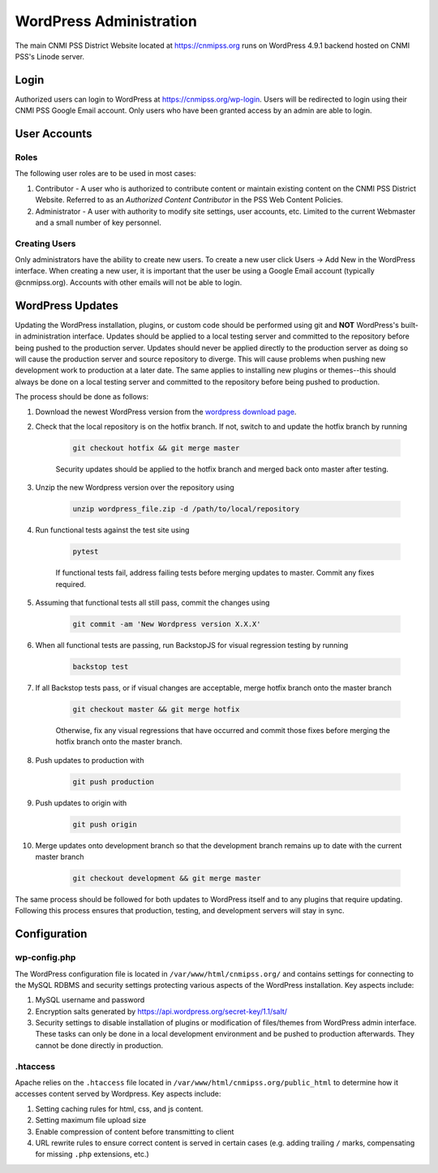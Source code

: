 WordPress Administration
========================

.. only:: html

    .. image:: https://img.shields.io/badge/WordPress-4.9.1-blue.svg?style=flat-square
        :target: http://wordpress.com
        :alt: WordPress Version 4.9.1

    .. image:: https://img.shields.io/badge/PHP-%3E%3D7.0.22-green.svg?style=flat-square
        :target: http://php.net
        :alt: PHP Version >- 7.0.22

The main CNMI PSS District Website located at https://cnmipss.org runs on WordPress 4.9.1 backend hosted on CNMI PSS's Linode server.

Login
--------------

Authorized users can login to WordPress at https://cnmipss.org/wp-login.  Users will be redirected to login using their CNMI PSS Google Email account.  Only users who have been granted access by an admin are able to login.

User Accounts
--------------

Roles
~~~~~~~~~~~~~~

The following user roles are to be used in most cases:

1. Contributor - A user who is authorized to contribute content or maintain existing content on the CNMI PSS District Website.  Referred to as an *Authorized Content Contributor* in the PSS Web Content Policies.

2. Administrator - A user with authority to modify site settings, user accounts, etc.  Limited to the current Webmaster and a small number of key personnel.

Creating Users
~~~~~~~~~~~~~~~~

Only administrators have the ability to create new users.  To create a new user click Users -> Add New in the WordPress interface.  When creating a new user, it is important that the user be using a Google Email account (typically @cnmipss.org).  Accounts with other emails will not be able to login.

WordPress Updates 
------------------

Updating the WordPress installation, plugins, or custom code should be performed using git and **NOT** WordPress's built-in administration interface.  Updates should be applied to a local testing server and committed to the repository before being pushed to the production server.  Updates should never be applied directly to the production server as doing so will cause the production server and source repository to diverge.  This will cause problems when pushing new development work to production at a later date.  The same applies to installing new plugins or themes--this should always be done on a local testing server and committed to the repository before being pushed to production.

The process should be done as follows:

#. Download the newest WordPress version from the `wordpress download page <https://wordpress.org/download/>`_. 

#. Check that the local repository is on the hotfix branch.  If not, switch to and update the hotfix branch by running 
    
    .. code-block:: bash

        git checkout hotfix && git merge master 
    
    Security updates should be applied to the hotfix branch and merged back onto master after testing.

#. Unzip the new Wordpress version over the repository using 
    
    .. code-block:: bash
    
        unzip wordpress_file.zip -d /path/to/local/repository

#. Run functional tests against the test site using

    .. code-block:: bash

        pytest

    If functional tests fail, address failing tests before merging updates to master.  Commit any fixes required.

#. Assuming that functional tests all still pass, commit the changes using 

    .. code-block:: bash
    
        git commit -am 'New Wordpress version X.X.X'

#. When all functional tests are passing, run BackstopJS for visual regression testing by running 

    .. code-block:: bash 
    
        backstop test

#. If all Backstop tests pass, or if visual changes are acceptable, merge hotfix branch onto the master branch

    .. code-block:: bash
        
        git checkout master && git merge hotfix

    Otherwise, fix any visual regressions that have occurred and commit those fixes before merging the hotfix branch onto the master branch.

#. Push updates to production with 

    .. code:: bash    
    
        git push production

#. Push updates to origin with 

    .. code:: bash
    
        git push origin

#. Merge updates onto development branch so that the development branch remains up to date with the current master branch

    .. code:: bash
        
        git checkout development && git merge master

The same process should be followed for both updates to WordPress itself and to any plugins that require updating.  Following this process ensures that production, testing, and development servers will stay in sync.

Configuration
----------------

wp-config.php
~~~~~~~~~~~~~~~~

The WordPress configuration file is located in ``/var/www/html/cnmipss.org/`` and contains settings for connecting to the MySQL RDBMS and security settings protecting various aspects of the WordPress installation.  Key aspects include:

#. MySQL username and password

#. Encryption salts generated by https://api.wordpress.org/secret-key/1.1/salt/

#. Security settings to disable installation of plugins or modification of files/themes from WordPress admin interface.  These tasks can only be done in a local development environment and be pushed to production afterwards.  They cannot be done directly in production.

.htaccess
~~~~~~~~~~~~~~~~

Apache relies on the ``.htaccess`` file located in ``/var/www/html/cnmipss.org/public_html`` to determine how it accesses content served by Wordpress.  Key aspects include:

#. Setting caching rules for html, css, and js content.

#. Setting maximum file upload size

#. Enable compression of content before transmitting to client

#. URL rewrite rules to ensure correct content is served in certain cases (e.g. adding trailing ``/`` marks, compensating for missing ``.php`` extensions, etc.)